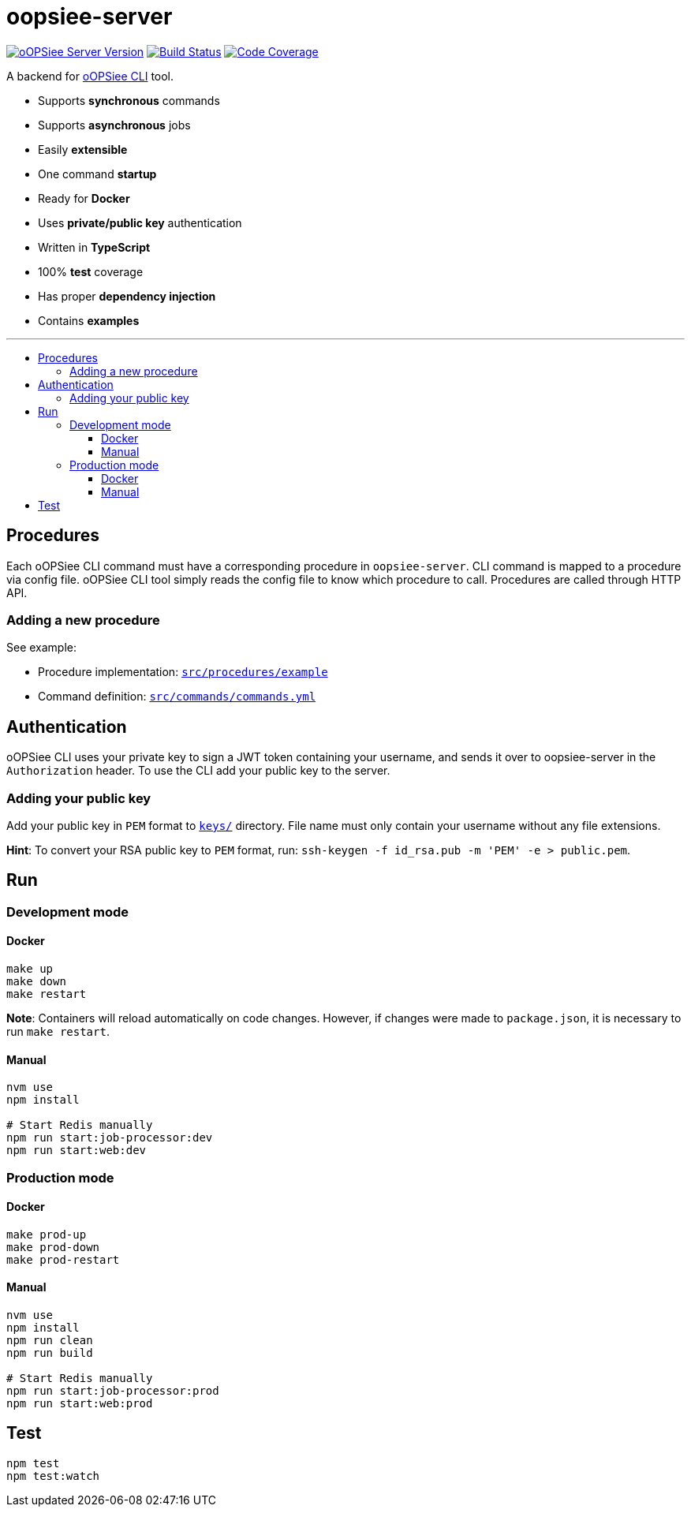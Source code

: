 :toc: macro
:toc-title:
:toclevels: 10

= oopsiee-server

image:https://img.shields.io/github/package-json/v/edosrecki/oopsiee-server?color=blue&label=oopsiee-server["oOPSiee Server Version", link="https://oopsiee.herokuapp.com"]
image:https://travis-ci.org/edosrecki/oopsiee-server.svg?branch=master["Build Status", link="https://travis-ci.org/edosrecki/oopsiee-server"]
image:https://img.shields.io/codecov/c/github/edosrecki/oopsiee-server["Code Coverage", link="https://codecov.io/gh/edosrecki/oopsiee-server"]

A backend for link:https://github.com/edosrecki/oopsiee-cli[oOPSiee CLI] tool.

* Supports **synchronous** commands
* Supports **asynchronous** jobs
* Easily **extensible**
* One command **startup**
* Ready for **Docker**
* Uses **private/public key** authentication
* Written in **TypeScript**
* 100% **test** coverage
* Has proper **dependency injection**
* Contains **examples**

---

toc::[]

== Procedures
Each oOPSiee CLI command must have a corresponding procedure in
`oopsiee-server`. CLI command is mapped to a procedure via config
file. oOPSiee CLI tool simply reads the config file to know which
procedure to call. Procedures are called through HTTP API.

=== Adding a new procedure
See example:

* Procedure implementation: link:src/procedures/example[`src/procedures/example`]
* Command definition: link:src/commands/commands.yml[`src/commands/commands.yml`]

== Authentication
oOPSiee CLI uses your private key to sign a JWT token containing your username,
and sends it over to oopsiee-server in the `Authorization` header. To use the CLI
add your public key to the server.

=== Adding your public key
Add your public key in `PEM` format to link:keys/[`keys/`] directory.
File name must only contain your username without any file extensions.

**Hint**: To convert your RSA public key to `PEM` format, run:
`ssh-keygen -f id_rsa.pub -m 'PEM' -e > public.pem`.

== Run
=== Development mode
==== Docker
```shell
make up
make down
make restart
```

**Note**: Containers will reload automatically on code changes. However, if changes
were made to `package.json`, it is necessary to run `make restart`.

==== Manual
```shell
nvm use
npm install

# Start Redis manually
npm run start:job-processor:dev
npm run start:web:dev
```

=== Production mode
==== Docker
```shell
make prod-up
make prod-down
make prod-restart
```

==== Manual
```shell
nvm use
npm install
npm run clean
npm run build

# Start Redis manually
npm run start:job-processor:prod
npm run start:web:prod
```

== Test
```shell
npm test
npm test:watch
```
